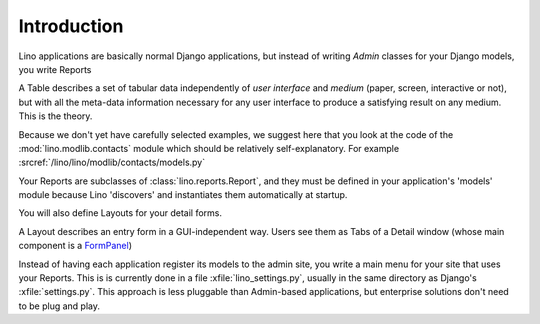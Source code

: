 ============
Introduction
============

Lino applications are basically normal Django applications, but 
instead of writing `Admin` classes for your Django models, you write Reports 

A Table describes a set of tabular data
independently of *user interface* and *medium* (paper, screen, interactive or not), 
but with all the meta-data information necessary for any user interface 
to produce a satisfying result on any medium.
This is the theory.

Because we don't yet have carefully selected examples, 
we suggest here that you look at the code of the :mod:`lino.modlib.contacts` 
module which should be relatively self-explanatory.
For example :srcref:`/lino/lino/modlib/contacts/models.py`

Your Reports are subclasses of :class:`lino.reports.Report`, and they 
must be defined in your application's 'models' module because Lino 'discovers' 
and instantiates them automatically at startup.

You will also define Layouts for your detail forms.

A Layout describes an entry form in a GUI-independent way.
Users see them as Tabs of a Detail window (whose main component is a 
`FormPanel <http://www.extjs.com/deploy/dev/examples/form/xml-form.html>`_)

Instead of having each application register its models to the admin site, 
you write a main menu for your site that uses your Reports. 
This is is currently done in a file :xfile:`lino_settings.py`, 
usually in the same directory as Django's :xfile:`settings.py`.
This approach is less pluggable than Admin-based applications, 
but enterprise solutions don't need to be plug and play.

